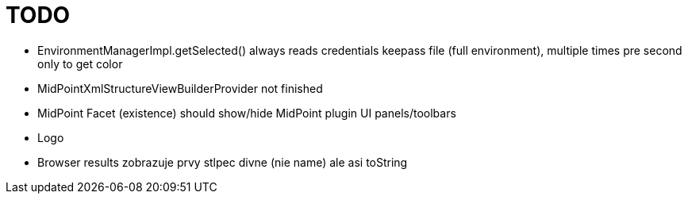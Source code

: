 = TODO

* EnvironmentManagerImpl.getSelected() always reads credentials keepass file (full environment), multiple times pre second only to get color
* MidPointXmlStructureViewBuilderProvider not finished
* MidPoint Facet (existence) should show/hide MidPoint plugin UI panels/toolbars
* Logo
* Browser results zobrazuje prvy stlpec divne (nie name) ale asi toString